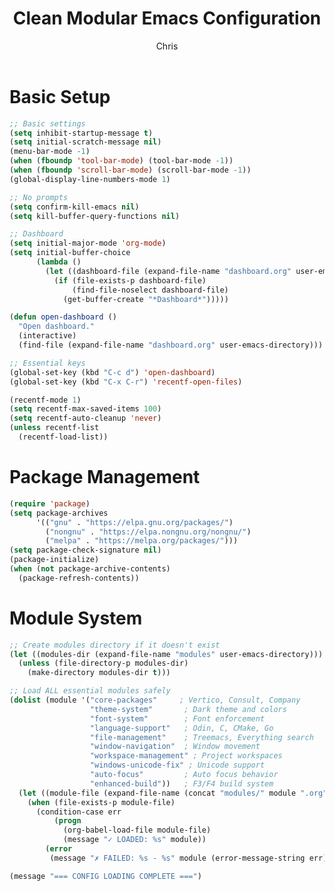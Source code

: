 #+TITLE: Clean Modular Emacs Configuration
#+AUTHOR: Chris
#+DESCRIPTION: Minimal config that loads tested modules only
#+STARTUP: overview

* Basic Setup
#+BEGIN_SRC emacs-lisp
;; Basic settings
(setq inhibit-startup-message t)
(setq initial-scratch-message nil)
(menu-bar-mode -1)
(when (fboundp 'tool-bar-mode) (tool-bar-mode -1))
(when (fboundp 'scroll-bar-mode) (scroll-bar-mode -1))
(global-display-line-numbers-mode 1)

;; No prompts
(setq confirm-kill-emacs nil)
(setq kill-buffer-query-functions nil)

;; Dashboard
(setq initial-major-mode 'org-mode)
(setq initial-buffer-choice
      (lambda ()
        (let ((dashboard-file (expand-file-name "dashboard.org" user-emacs-directory)))
          (if (file-exists-p dashboard-file)
              (find-file-noselect dashboard-file)
            (get-buffer-create "*Dashboard*")))))

(defun open-dashboard ()
  "Open dashboard."
  (interactive)
  (find-file (expand-file-name "dashboard.org" user-emacs-directory)))

;; Essential keys
(global-set-key (kbd "C-c d") 'open-dashboard)
(global-set-key (kbd "C-x C-r") 'recentf-open-files)

(recentf-mode 1)
(setq recentf-max-saved-items 100)
(setq recentf-auto-cleanup 'never)
(unless recentf-list
  (recentf-load-list))
#+END_SRC

* Package Management
#+BEGIN_SRC emacs-lisp
(require 'package)
(setq package-archives
      '(("gnu" . "https://elpa.gnu.org/packages/")
        ("nongnu" . "https://elpa.nongnu.org/nongnu/")
        ("melpa" . "https://melpa.org/packages/")))
(setq package-check-signature nil)
(package-initialize)
(when (not package-archive-contents)
  (package-refresh-contents))
#+END_SRC

* Module System
#+BEGIN_SRC emacs-lisp
;; Create modules directory if it doesn't exist
(let ((modules-dir (expand-file-name "modules" user-emacs-directory)))
  (unless (file-directory-p modules-dir)
    (make-directory modules-dir t)))

;; Load ALL essential modules safely
(dolist (module '("core-packages"     ; Vertico, Consult, Company
                  "theme-system"       ; Dark theme and colors
                  "font-system"        ; Font enforcement
                  "language-support"   ; Odin, C, CMake, Go
                  "file-management"    ; Treemacs, Everything search
                  "window-navigation"  ; Window movement
                  "workspace-management" ; Project workspaces
                  "windows-unicode-fix" ; Unicode support
                  "auto-focus"         ; Auto focus behavior
                  "enhanced-build"))   ; F3/F4 build system
  (let ((module-file (expand-file-name (concat "modules/" module ".org") user-emacs-directory)))
    (when (file-exists-p module-file)
      (condition-case err
          (progn
            (org-babel-load-file module-file)
            (message "✓ LOADED: %s" module))
        (error
         (message "✗ FAILED: %s - %s" module (error-message-string err)))))))

(message "=== CONFIG LOADING COMPLETE ===")
#+END_SRC